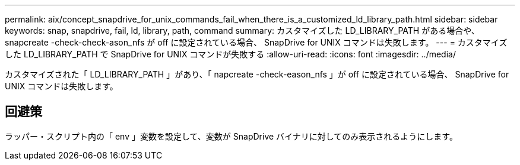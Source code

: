 ---
permalink: aix/concept_snapdrive_for_unix_commands_fail_when_there_is_a_customized_ld_library_path.html 
sidebar: sidebar 
keywords: snap, snapdrive, fail, ld, library, path, command 
summary: カスタマイズした LD_LIBRARY_PATH がある場合や、 snapcreate -check-check-ason_nfs が off に設定されている場合、 SnapDrive for UNIX コマンドは失敗します。 
---
= カスタマイズした LD_LIBRARY_PATH で SnapDrive for UNIX コマンドが失敗する
:allow-uri-read: 
:icons: font
:imagesdir: ../media/


[role="lead"]
カスタマイズされた「 LD_LIBRARY_PATH 」があり、「 napcreate -check-eason_nfs 」が off に設定されている場合、 SnapDrive for UNIX コマンドは失敗します。



== 回避策

ラッパー・スクリプト内の「 env 」変数を設定して、変数が SnapDrive バイナリに対してのみ表示されるようにします。
